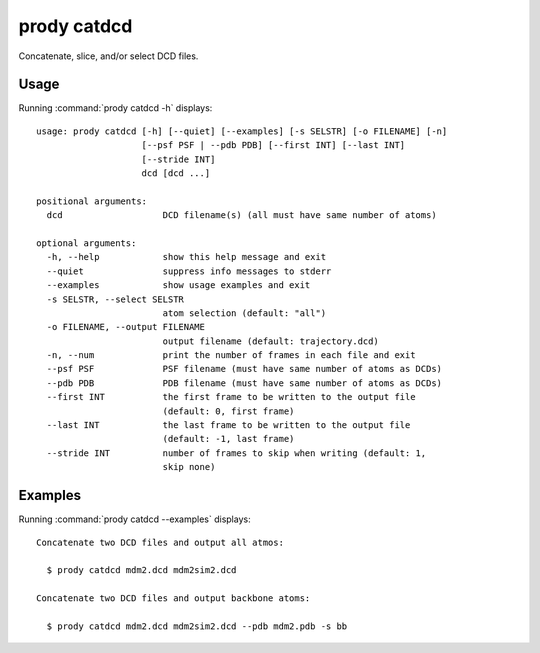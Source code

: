 .. _prody-catdcd:

*******************************************************************************
prody catdcd
*******************************************************************************

Concatenate, slice, and/or select DCD files.

Usage
===============================================================================

Running :command:`prody catdcd -h` displays::

  usage: prody catdcd [-h] [--quiet] [--examples] [-s SELSTR] [-o FILENAME] [-n]
                      [--psf PSF | --pdb PDB] [--first INT] [--last INT]
                      [--stride INT]
                      dcd [dcd ...]
  
  positional arguments:
    dcd                   DCD filename(s) (all must have same number of atoms)
  
  optional arguments:
    -h, --help            show this help message and exit
    --quiet               suppress info messages to stderr
    --examples            show usage examples and exit
    -s SELSTR, --select SELSTR
                          atom selection (default: "all")
    -o FILENAME, --output FILENAME
                          output filename (default: trajectory.dcd)
    -n, --num             print the number of frames in each file and exit
    --psf PSF             PSF filename (must have same number of atoms as DCDs)
    --pdb PDB             PDB filename (must have same number of atoms as DCDs)
    --first INT           the first frame to be written to the output file
                          (default: 0, first frame)
    --last INT            the last frame to be written to the output file
                          (default: -1, last frame)
    --stride INT          number of frames to skip when writing (default: 1,
                          skip none)

Examples
===============================================================================

Running :command:`prody catdcd --examples` displays::

  Concatenate two DCD files and output all atmos:
  
    $ prody catdcd mdm2.dcd mdm2sim2.dcd
  
  Concatenate two DCD files and output backbone atoms:
  
    $ prody catdcd mdm2.dcd mdm2sim2.dcd --pdb mdm2.pdb -s bb
